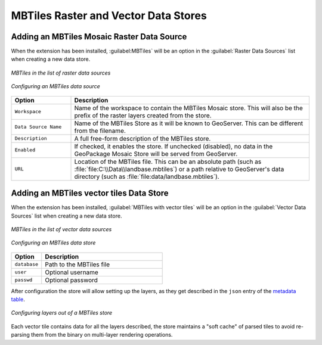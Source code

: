 MBTiles Raster and Vector Data Stores
=====================================
 
Adding an MBTiles Mosaic Raster Data Source
-------------------------------------------

When the extension has been installed, :guilabel:MBTiles` will be an option in the :guilabel:`Raster Data Sources` list when creating a new data store.

.. figure:: images/mbtilescreate.png
   :align: center

   *MBTiles in the list of raster data sources*

.. figure:: images/mbtilesconfigure.png
   :align: center

   *Configuring an MBTiles data source*

.. list-table::
   :widths: 20 80

   * - **Option**
     - **Description**
   * - ``Workspace``
     - Name of the workspace to contain the MBTiles Mosaic store. This will also be the prefix of the raster layers created from the store.
   * - ``Data Source Name``
     - Name of the MBTiles Store as it will be known to GeoServer. This can be different from the filename. 
   * - ``Description``
     - A full free-form description of the MBTiles store.
   * - ``Enabled``
     -  If checked, it enables the store. If unchecked (disabled), no data in the GeoPackage Mosaic Store will be served from GeoServer.
   * - ``URL``
     - Location of the MBTiles file. This can be an absolute path (such as :file:`file:C:\\Data\\landbase.mbtiles`) or a path relative to GeoServer's data directory (such as :file:`file:data/landbase.mbtiles`).

Adding an MBTiles vector tiles Data Store
-----------------------------------------

When the extension has been installed, :guilabel:`MBTiles with vector tiles` will be an option in the :guilabel:`Vector Data Sources` list when creating a new data store.

.. figure:: images/mbtiles-vector-create.png
   :align: center

   *MBTiles in the list of vector data sources*

.. figure:: images/mbtiles-vector-configure.png
   :align: center

   *Configuring an MBTiles data store*

.. list-table::
   :widths: 20 80

   * - **Option**
     - **Description**
   * - ``database``
     - Path to the MBTiles file
   * - ``user``
     - Optional username 
   * - ``passwd``
     - Optional password

After configuration the store will allow setting up the layers, as they get described in the
``json`` entry of the `metadata table <https://github.com/mapbox/mbtiles-spec/blob/master/1.3/spec.md#content>`_.

.. figure:: images/mbtiles-vector-layers.png
   :align: center

   *Configuring layers out of a MBTiles store*

Each vector tile contains data for all the layers described, the store maintains a "soft cache" of parsed
tiles to avoid re-parsing them from the binary on multi-layer rendering operations.
